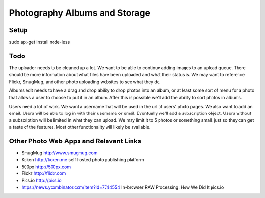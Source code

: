 ==============================
Photography Albums and Storage
==============================

Setup
-----
sudo apt-get install node-less

Todo
----
The uploader needs to be cleaned up a lot. We want to be able to continue adding images to an upload queue. There should be more information about what files have been uploaded and what their status is. We may want to reference Flickr, SmugMug, and other photo uploading websites to see what they do.

Albums edit needs to have a drag and drop ability to drop photos into an album, or at least some sort of menu for a photo that allows a user to choose to put it in an album. After this is possible we'll add the ability to sort photos in albums.

Users need a lot of work. We want a username that will be used in the url of users' photo pages. We also want to add an email. Users will be able to log in with their username or email. Eventually we'll add a subscription object. Users without a subscription will be limited in what they can upload. We may limit it to 5 photos or something small, just so they can get a taste of the features. Most other functionality will likely be available.

Other Photo Web Apps and Relevant Links
--------------------
- SmugMug http://www.smugmug.com
- Koken http://koken.me self hosted photo publishing platform
- 500px http://500px.com
- Flickr http://flickr.com
- Pics.io http://pics.io

- https://news.ycombinator.com/item?id=7744554 In-browser RAW Processing: How We Did It pics.io
